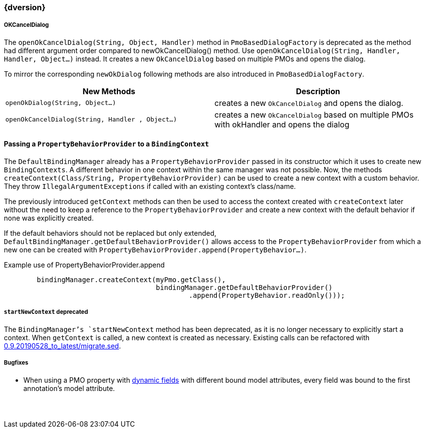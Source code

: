 :jbake-title: Latest
:jbake-type: section
:jbake-status: published
:jbake-order: 0

// NO :source-dir: HERE, BECAUSE N&N NEEDS TO SHOW CODE AT IT'S TIME OF ORIGIN, NOT LINK TO CURRENT CODE
:images-folder-name: 01_newnoteworthy

++++
<style>
// Should be created as a separate CSS file for a custom jbake-type

.api-change > h5:after,
.api-change > h4:after,
.api-change > h3:after {
  content: 'api-change';
  color: white;
	margin-left: 1em;
	font-weight: bold;
	border-radius: 2px;
	background: #009fe3;
	padding: .3em 1em;
	font-size: .8em;
	box-shadow: 1px 1px 5px rgba(0,0,0,0.1);
}

.sect3 {
	margin-bottom: 4em;
}

details > summary {
	display: list-item;
}

details > div {
  padding-left: 1em;
  margin-left: .2em;
  border-left: 3px #eee solid;
}
</style>
++++

=== {dversion}

[role="api-change"]
===== OKCancelDialog

The `openOkCancelDialog(String, Object, Handler)` method in `PmoBasedDialogFactory` is deprecated as the method had different argument order compared to newOkCancelDialog() method. Use `openOkCancelDialog(String, Handler, Handler, Object...)` instead. It creates a new `OkCancelDialog` based on multiple PMOs and opens the dialog.

To mirror the corresponding `newOkDialog` following methods are also introduced in `PmoBasedDialogFactory`.

[options="header"]
|===
| New Methods | Description
|`openOkDialog(String, Object...)` | creates a new `OkCancelDialog` and opens the dialog.
|`openOkCancelDialog(String, Handler , Object...)` | creates a new `OkCancelDialog` based on multiple PMOs with okHandler and opens the dialog
|===
==== Passing a `PropertyBehaviorProvider` to a `BindingContext`
The `DefaultBindingManager` already has a `PropertyBehaviorProvider` passed in its constructor which it uses to create new `BindingContexts`. A different behavior in one context within the same manager was not possible. Now, the methods `createContext(Class/String, PropertyBehaviorProvider)` can be used to create a new context with a custom behavior. They throw `IllegalArgumentExceptions` if called with an existing context's class/name.

The previously introduced `getContext` methods can then be used to access the context created with `createContext` later without the need to keep a reference to the `PropertyBehaviorProvider` and create a new context with the default behavior if none was explicitly created.

If the default behaviors should not be replaced but only extended, `DefaultBindingManager.getDefaultBehaviorProvider()` allows access to the  `PropertyBehaviorProvider` from which a new one can be created with `PropertyBehaviorProvider.append(PropertyBehavior...)`.

.Example use of PropertyBehaviorProvider.append
[source,java]
----
        bindingManager.createContext(myPmo.getClass(),
                                     bindingManager.getDefaultBehaviorProvider()
                                             .append(PropertyBehavior.readOnly()));
----
[role="api-change"]
===== `startNewContext` deprecated
The `BindingManager`'s `startNewContext` method has been deprecated, as it is no longer necessary to explicitly start a context. When `getContext` is called, a new context is created as necessary. Existing calls can be refactored with link:../migration_scripts/0.9.20190528_to_latest/migrate.sed[0.9.20190528_to_latest/migrate.sed].

===== Bugfixes

* When using a PMO property with <<dynamicfield,dynamic fields>> with different bound model attributes, every field was bound to the first annotation's model attribute.